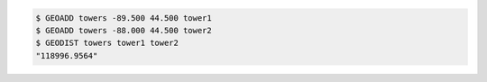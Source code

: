 .. code:: shell

   $ GEOADD towers -89.500 44.500 tower1
   $ GEOADD towers -88.000 44.500 tower2
   $ GEODIST towers tower1 tower2
   "118996.9564"
